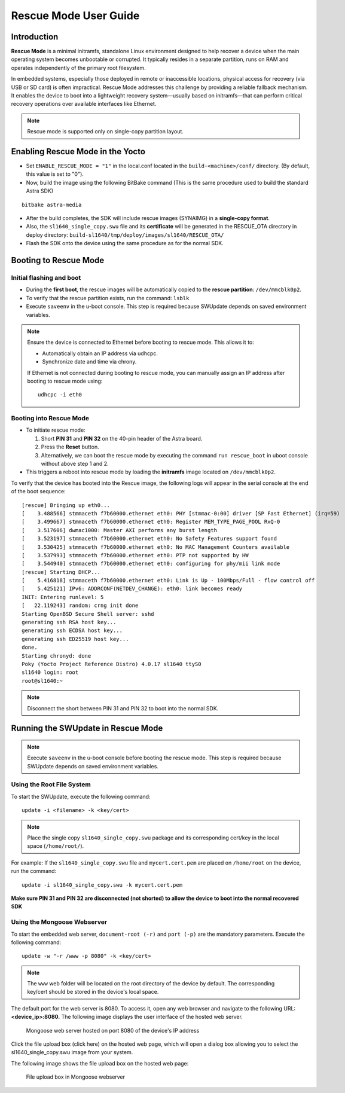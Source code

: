 ======================
Rescue Mode User Guide
======================

Introduction
============

**Rescue Mode** is a minimal initramfs, standalone Linux environment
designed to help recover a device when the main operating system becomes
unbootable or corrupted. It typically resides in a separate partition,
runs on RAM and operates independently of the primary root filesystem.

In embedded systems, especially those deployed in remote or inaccessible
locations, physical access for recovery (via USB or SD card) is often
impractical. Rescue Mode addresses this challenge by providing a
reliable fallback mechanism. It enables the device to boot into a
lightweight recovery system—usually based on initramfs—that can perform
critical recovery operations over available interfaces like Ethernet.

.. note::

   Rescue mode is supported only on single-copy partition layout.

Enabling Rescue Mode in the Yocto
=================================

-  Set ``ENABLE_RESCUE_MODE = "1"`` in the local.conf located in the
   ``build-<machine>/conf/`` directory. (By default, this value is set to
   "0").

-  Now, build the image using the following BitBake command (This is the
   same procedure used to build the standard Astra SDK)

::

   bitbake astra-media

-  After the build completes, the SDK will include rescue images
   (SYNAIMG) in a **single-copy format**.

-  Also, the ``sl1640_single_copy.swu`` file and its **certificate**
   will be generated in the RESCUE_OTA directory in deploy directory:
   ``build-sl1640/tmp/deploy/images/sl1640/RESCUE_OTA/``

-  Flash the SDK onto the device using the same procedure as for the
   normal SDK.

Booting to Rescue Mode
======================

Initial flashing and boot
-------------------------

-  During the **first boot**, the rescue images will be automatically
   copied to the **rescue partition**: ``/dev/mmcblk0p2``.

-  To verify that the rescue partition exists, run the command: ``lsblk``

-  Execute ``saveenv`` in the u-boot console. This step is required
   because SWUpdate depends on saved environment variables.

.. note::

   Ensure the device is connected to Ethernet before booting to rescue mode. This allows it to:

   •	Automatically obtain an IP address via udhcpc.

   •	Synchronize date and time via chrony.

   If Ethernet is not connected during booting to rescue mode, you can manually assign an IP address after booting to rescue mode using::

      udhcpc -i eth0


Booting into Rescue Mode
------------------------

-  To initiate rescue mode:

   1. Short **PIN 31** and **PIN 32** on the 40-pin header of the Astra
      board.

   2. Press the **Reset** button.

   3. Alternatively, we can boot the rescue mode by executing the
      command ``run rescue_boot`` in uboot console without above step 1 and 2.

-  This triggers a reboot into rescue mode by loading the **initramfs**
   image located on ``/dev/mmcblk0p2``.

To verify that the device has booted into the Rescue image, the
following logs will appear in the serial console at the end of the boot
sequence::

   [rescue] Bringing up eth0...
   [    3.488566] stmmaceth f7b60000.ethernet eth0: PHY [stmmac-0:00] driver [SP Fast Ethernet] (irq=59)
   [    3.499667] stmmaceth f7b60000.ethernet eth0: Register MEM_TYPE_PAGE_POOL RxQ-0
   [    3.517606] dwmac1000: Master AXI performs any burst length
   [    3.523197] stmmaceth f7b60000.ethernet eth0: No Safety Features support found
   [    3.530425] stmmaceth f7b60000.ethernet eth0: No MAC Management Counters available
   [    3.537993] stmmaceth f7b60000.ethernet eth0: PTP not supported by HW
   [    3.544940] stmmaceth f7b60000.ethernet eth0: configuring for phy/mii link mode
   [rescue] Starting DHCP...
   [    5.416818] stmmaceth f7b60000.ethernet eth0: Link is Up - 100Mbps/Full - flow control off
   [    5.425121] IPv6: ADDRCONF(NETDEV_CHANGE): eth0: link becomes ready
   INIT: Entering runlevel: 5
   [   22.119243] random: crng init done
   Starting OpenBSD Secure Shell server: sshd
   generating ssh RSA host key...
   generating ssh ECDSA host key...
   generating ssh ED25519 host key...
   done.
   Starting chronyd: done
   Poky (Yocto Project Reference Distro) 4.0.17 sl1640 ttyS0
   sl1640 login: root
   root@sl1640:~

.. note::

   Disconnect the short between PIN 31 and PIN 32 to boot into the normal SDK.

Running the SWUpdate in Rescue Mode
===================================

.. note::

   Execute ``saveenv`` in the u-boot console before booting the rescue mode. This step is required
   because SWUpdate depends on saved environment variables. 

Using the Root File System
--------------------------

To start the SWUpdate, execute the following command::

   update -i <filename> -k <key/cert>

.. note::

   Place the single copy ``sl1640_single_copy.swu`` package and its corresponding cert/key in the local space (``/home/root/``).

For example: If the ``sl1640_single_copy.swu`` file and ``mycert.cert.pem`` are
placed on ``/home/root`` on the device, run the command::

   update -i sl1640_single_copy.swu -k mycert.cert.pem

**Make sure PIN 31 and PIN 32 are disconnected (not shorted) to allow
the device to boot into the normal recovered SDK**

Using the Mongoose Webserver
----------------------------

To start the embedded web server, ``document-root (-r)`` and ``port (-p)``
are the mandatory parameters. Execute the following command::

   update -w "-r /www -p 8080" -k <key/cert>

.. note::

   The ``www`` web folder will be located on the root directory of the device by default.
   The corresponding key/cert should be stored in the device's local space.

The default port for the web server is 8080. To access it, open any web
browser and navigate to the following URL: **<device_ip>:8080.** The
following image displays the user interface of the hosted web server.

.. figure:: media/mongoose_web_server_rescue_mode.png

   Mongoose web server hosted on port 8080 of the device's IP address

Click the file upload box (click here) on the hosted web page, which
will open a dialog box allowing you to select the sl1640_single_copy.swu
image from your system.

The following image shows the file upload box on the hosted web page:

.. figure:: media/mongoose_upload_box_rescue_mode.png

   File upload box in Mongoose webserver
